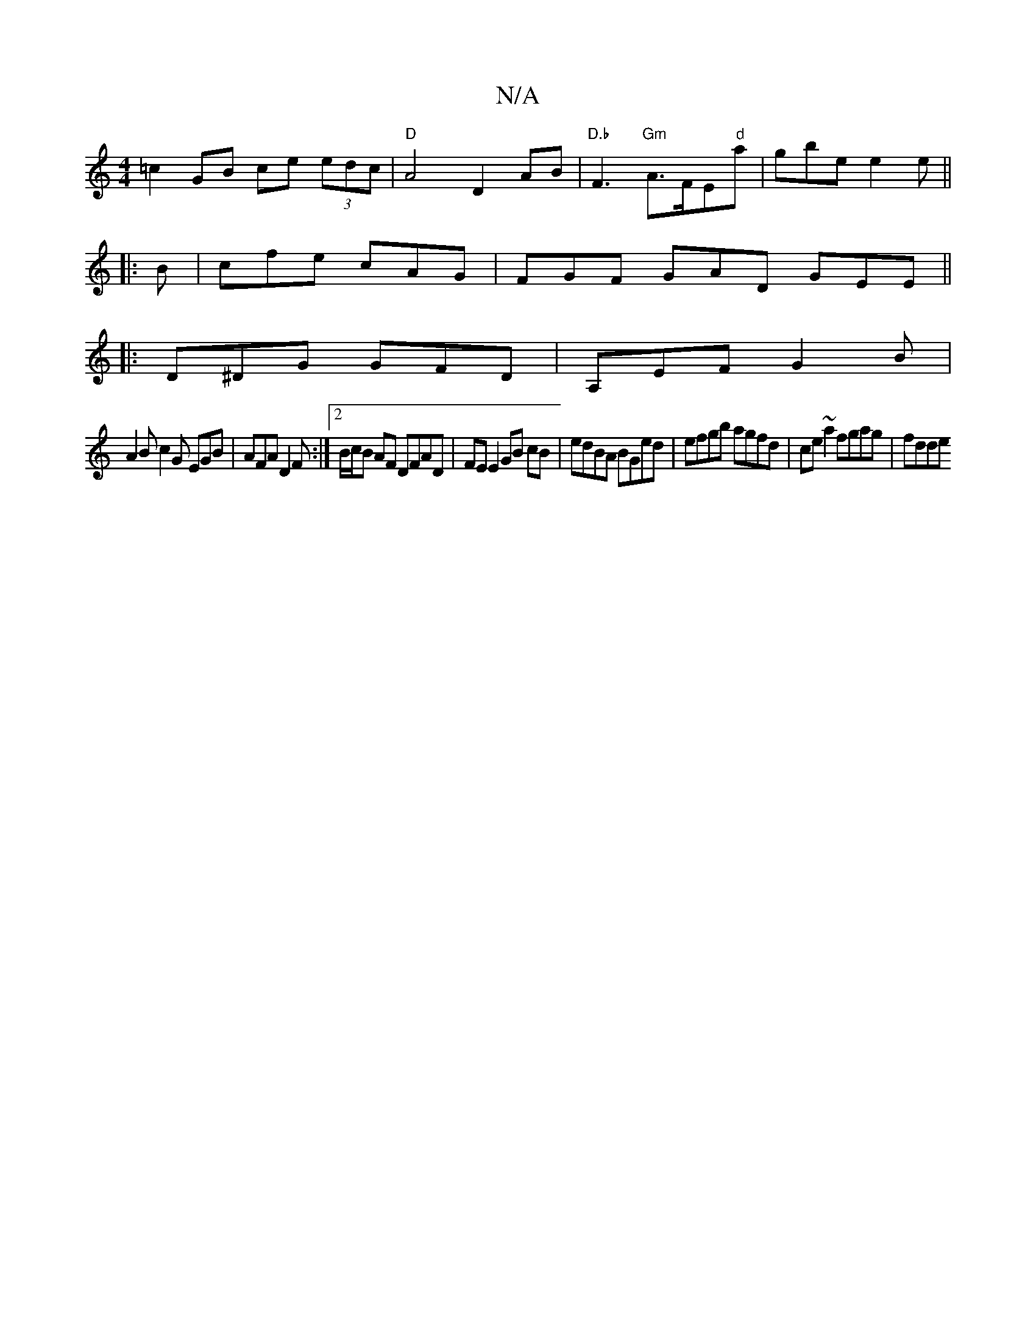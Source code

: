 X:1
T:N/A
M:4/4
R:N/A
K:Cmajor
=c2 GB ce (3edc | "D"A4D2 AB | "D.b "F3 "Gm"A>FE"d"a|gbe e2 e ||
|:B|cfe cAG|FGF GAD GEE||
|: D^DG GFD|A,EF G2B |
A2 B c2G EGB|AFA D2F:|2 B/c/B AF DFAD |FE E2 GB cB|edBA BGed|efgb agfd|ce~a2 fgag|fdde